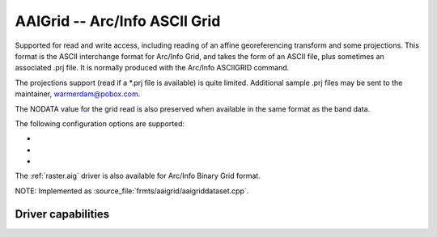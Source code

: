 .. _raster.aaigrid:

================================================================================
AAIGrid -- Arc/Info ASCII Grid
================================================================================

.. shortname:: AAIGrid

.. built_in_by_default::

Supported for read and write access, including reading of an affine
georeferencing transform and some projections. This format is the ASCII
interchange format for Arc/Info Grid, and takes the form of an ASCII
file, plus sometimes an associated .prj file. It is normally produced
with the Arc/Info ASCIIGRID command.

The projections support (read if a \*.prj file is available) is quite
limited. Additional sample .prj files may be sent to the maintainer,
warmerdam@pobox.com.

The NODATA value for the grid read is also preserved when available in
the same format as the band data.

The following configuration options are supported:

- .. config:: AAIGRID_DATATYPE
     :choices: Int32, Float32, Float64

     By default, the datatype returned for AAIGRID datasets by GDAL is
     autodetected, and set to Float32 for grid with floating point values or
     Int32 otherwise. This is done by analysing the format of the NODATA
     value and, if needed, the data of the grid. You can
     explicitly specify the datatype by setting the AAIGRID_DATATYPE
     configuration option.

- .. config:: FORCE_CELLSIZE
     :choices: YES, NO

     If pixels being written are not square (the width and height of a pixel
     in georeferenced units differ) then DX and DY parameters will be output
     instead of CELLSIZE. Such files can be used in Golden Surfer, but not
     most other ascii grid reading programs. For force the X pixel size to be
     used as CELLSIZE use the FORCE_CELLSIZE=YES creation option or resample
     the input to have square pixels.

- .. config:: DECIMAL_PRECISION
     :choices: <integer>

     When writing floating-point values, the driver uses the "%.20g" format
     pattern as a default. You can consult a `reference
     manual <http://en.wikipedia.org/wiki/Printf>`__ for printf to have an
     idea of the exact behavior of this ;-). You can alternatively specify
     the number of decimal places with the DECIMAL_PRECISION creation option.
     For example, DECIMAL_PRECISION=3 will output numbers with 3 decimal
     places(using %lf format). Another option is
     SIGNIFICANT_DIGITS=3, which will output 3 significant digits (using %g
     format).

The :ref:`raster.aig` driver is also available for Arc/Info Binary Grid
format.

NOTE: Implemented as :source_file:`frmts/aaigrid/aaigriddataset.cpp`.

Driver capabilities
-------------------

.. supports_createcopy::

.. supports_georeferencing::

.. supports_virtualio::
